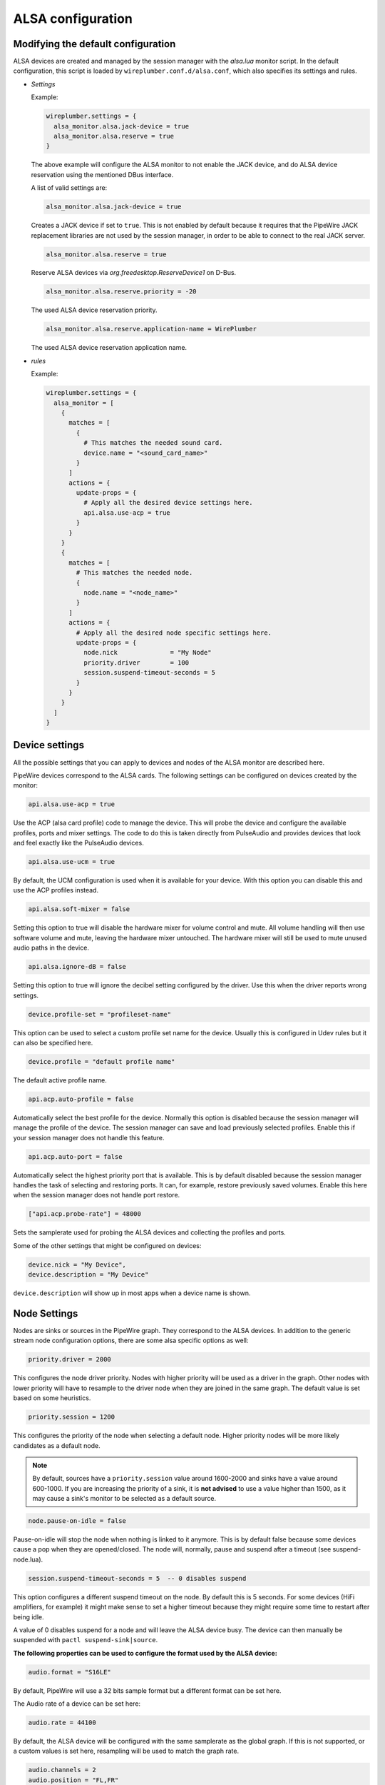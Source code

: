 .. _config_alsa:

ALSA configuration
==================

Modifying the default configuration
^^^^^^^^^^^^^^^^^^^^^^^^^^^^^^^^^^^

ALSA devices are created and managed by the session manager with the *alsa.lua*
monitor script. In the default configuration, this script is loaded by
``wireplumber.conf.d/alsa.conf``, which also specifies its settings and
rules.

* *Settings*

  Example:

  .. code-block::

    wireplumber.settings = {
      alsa_monitor.alsa.jack-device = true
      alsa_monitor.alsa.reserve = true
    }

  The above example will configure the ALSA monitor to not enable the JACK
  device, and do ALSA device reservation using the mentioned DBus interface.

  A list of valid settings are:

  .. code-block::

    alsa_monitor.alsa.jack-device = true

  Creates a JACK device if set to ``true``. This is not enabled by default
  because it requires that the PipeWire JACK replacement libraries are not used
  by the session manager, in order to be able to connect to the real JACK
  server.

  .. code-block::

    alsa_monitor.alsa.reserve = true

  Reserve ALSA devices via *org.freedesktop.ReserveDevice1* on D-Bus.

  .. code-block::

    alsa_monitor.alsa.reserve.priority = -20

  The used ALSA device reservation priority.

  .. code-block::

    alsa_monitor.alsa.reserve.application-name = WirePlumber

  The used ALSA device reservation application name.


* *rules*

  Example:

  .. code-block::

      wireplumber.settings = {
        alsa_monitor = [
          {
            matches = [
              {
                # This matches the needed sound card.
                device.name = "<sound_card_name>"
              }
            ]
            actions = {
              update-props = {
                # Apply all the desired device settings here.
                api.alsa.use-acp = true
              }
            }
          }
          {
            matches = [
              # This matches the needed node.
              {
                node.name = "<node_name>"
              }
            ]
            actions = {
              # Apply all the desired node specific settings here.
              update-props = {
                node.nick              = "My Node"
                priority.driver        = 100
                session.suspend-timeout-seconds = 5
              }
            }
          }
        ]
      }

Device settings
^^^^^^^^^^^^^^^^^

All the possible settings that you can apply to devices and nodes of the
ALSA monitor are described here.

PipeWire devices correspond to the ALSA cards.
The following settings can be configured on devices created by the monitor:

.. code-block::

  api.alsa.use-acp = true

Use the ACP (alsa card profile) code to manage the device. This will probe the
device and configure the available profiles, ports and mixer settings. The
code to do this is taken directly from PulseAudio and provides devices that
look and feel exactly like the PulseAudio devices.

.. code-block::

  api.alsa.use-ucm = true

By default, the UCM configuration is used when it is available for your device.
With this option you can disable this and use the ACP profiles instead.

.. code-block::

  api.alsa.soft-mixer = false

Setting this option to true will disable the hardware mixer for volume control
and mute. All volume handling will then use software volume and mute, leaving
the hardware mixer untouched. The hardware mixer will still be used to mute
unused audio paths in the device.

.. code-block::

  api.alsa.ignore-dB = false

Setting this option to true will ignore the decibel setting configured by the
driver. Use this when the driver reports wrong settings.

.. code-block::

  device.profile-set = "profileset-name"

This option can be used to select a custom profile set name for the device.
Usually this is configured in Udev rules but it can also be specified here.

.. code-block::

  device.profile = "default profile name"

The default active profile name.

.. code-block::

  api.acp.auto-profile = false

Automatically select the best profile for the device. Normally this option is
disabled because the session manager will manage the profile of the device.
The session manager can save and load previously selected profiles. Enable
this if your session manager does not handle this feature.

.. code-block::

  api.acp.auto-port = false

Automatically select the highest priority port that is available. This is by
default disabled because the session manager handles the task of selecting and
restoring ports. It can, for example, restore previously saved volumes. Enable
this here when the session manager does not handle port restore.

.. code-block:: lua

  ["api.acp.probe-rate"] = 48000

Sets the samplerate used for probing the ALSA devices and collecting the profiles
and ports.

Some of the other settings that might be configured on devices:

.. code-block::

  device.nick = "My Device",
  device.description = "My Device"

``device.description`` will show up in most apps when a device name is shown.

Node Settings
^^^^^^^^^^^^^^^

Nodes are sinks or sources in the PipeWire graph. They correspond to the ALSA
devices. In addition to the generic stream node configuration options, there are
some alsa specific options as well:

.. code-block::

    priority.driver = 2000

This configures the node driver priority. Nodes with higher priority will be
used as a driver in the graph. Other nodes with lower priority will have to
resample to the driver node when they are joined in the same graph. The default
value is set based on some heuristics.

.. code-block::

    priority.session = 1200

This configures the priority of the node when selecting a default node.
Higher priority nodes will be more likely candidates as a default node.

.. note::

  By default, sources have a ``priority.session`` value around 1600-2000 and
  sinks have a value around 600-1000. If you are increasing the priority of a
  sink, it is **not advised** to use a value higher than 1500, as it may cause
  a sink's monitor to be selected as a default source.

.. code-block::

    node.pause-on-idle = false

Pause-on-idle will stop the node when nothing is linked to it anymore.
This is by default false because some devices cause a pop when they are
opened/closed. The node will, normally, pause and suspend after a timeout
(see suspend-node.lua).

.. code-block::

    session.suspend-timeout-seconds = 5  -- 0 disables suspend

This option configures a different suspend timeout on the node.
By default this is 5 seconds. For some devices (HiFi amplifiers, for example)
it might make sense to set a higher timeout because they might require some
time to restart after being idle.

A value of 0 disables suspend for a node and will leave the ALSA device busy.
The device can then manually be suspended with ``pactl suspend-sink|source``.

**The following properties can be used to configure the format used by the
ALSA device:**

.. code-block::

    audio.format = "S16LE"

By default, PipeWire will use a 32 bits sample format but a different format
can be set here.

The Audio rate of a device can be set here:

.. code-block::

    audio.rate = 44100

By default, the ALSA device will be configured with the same samplerate as the
global graph. If this is not supported, or a custom values is set here,
resampling will be used to match the graph rate.

.. code-block::

    audio.channels = 2
    audio.position = "FL,FR"

By default the channels and their position are determined by the selected
Device profile. You can override this setting here and optionally swap or
reconfigure the channel positions.

.. code-block::

    api.alsa.use-chmap = false

Use the channel map as reported by the driver. This is disabled by default
because it is often wrong and the ACP code handles this better.

.. code-block::

    api.alsa.disable-mmap  = true

PipeWire will by default access the memory of the device using mmap.
This can be disabled and force the usage of the slower read and write access
modes in case the mmap support of the device is not working properly.

.. code-block::

    channelmix.normalize = true

Makes sure that during such mixing & resampling original 0 dB level is
preserved, so nothing sounds wildly quieter/louder.

.. code-block::

    channelmix.mix-lfe = true

Creates "center" channel for X.0 recordings from front stereo on X.1 setups and
pushes some low-frequency/bass from "center" from X.1 recordings into front
stereo on X.0 setups.

.. code-block::

    monitor.channel-volumes = false

By default, the volume of the sink/source does not influence the volume on the
monitor ports. Set this option to true to change this. PulseAudio has
inconsistent behaviour regarding this option, it applies channel-volumes only
when the sink/source is using software volumes.

ALSA buffer properties
^^^^^^^^^^^^^^^^^^^^^^

PipeWire uses a timer to consume and produce samples to/from ALSA devices.
After every timeout, it queries the device hardware pointers of the device and
uses this information to set a new timeout. See also this example program.

By default, PipeWire handles ALSA batch devices differently from non-batch
devices. Batch devices only get their hardware pointers updated after each
hardware interrupt. Non-batch devices get updates independent of the interrupt.
This means that for batch devices we need to set the interrupt at a sufficiently
high frequency (at the cost of CPU usage) while for non-batch devices we want to
set the interrupt frequency as low as possible (to save CPU).

For batch devices we also need to take the extra buffering into account caused
by the delayed updates of the hardware pointers.

Most USB devices are batch devices and will be handled as such by PipeWire by
default.

There are 2 tunable parameters to control the buffering and timeouts in a
device

.. code-block::

    api.alsa.period-size = 1024

This sets the device interrupt to every period-size samples for non-batch
devices and to half of this for batch devices. For batch devices, the other
half of the period-size is used as extra buffering to compensate for the delayed
update. So, for batch devices, there is an additional period-size/2 delay.
It makes sense to lower the period-size for batch devices to reduce this delay.

.. code-block::

    api.alsa.headroom = 0

This adds extra delay between the hardware pointers and software pointers.
In most cases this can be set to 0. For very bad devices or emulated devices
(like in a VM) it might be necessary to increase the headroom value.
In summary, this is the overview of buffering and timings:


  ============== ========================================== =========
  Property       Batch                                      Non-Batch
  ============== ========================================== =========
  IRQ Frequency  api.alsa.period-size/2                     api.alsa.period-size
  Extra Delay    api.alsa.headroom + api.alsa.period-size/2 api.alsa.headroom
  ============== ========================================== =========

It is possible to disable the batch device tweaks with:

.. code-block::

    api.alsa.disable-batch"] = true

It removes the extra delay added of period-size/2 if the device can support this.
For batch devices it is also a good idea to lower the period-size
(and increase the IRQ frequency) to get smaller batch updates and lower latency.

ALSA extra latency properties
^^^^^^^^^^^^^^^^^^^^^^^^^^^^^

Extra internal delay in the DAC and ADC converters of the device itself can be
set with the ``latency.internal.*`` properties:

.. code-block::

    latency.internal.rate"] = 256
    latency.internal.ns"] = 0

You can configure a latency in samples (relative to rate with
``latency.internal.rate``) or in nanoseconds (``latency.internal.ns``).
This value will be added to the total reported latency by the node of the device.

You can use a tool like ``jack_iodelay`` to get the number of samples of
internal latency of your device.

This property is also adjustable at runtime with the ``ProcessLatency`` param.
You will need to find the id of the Node you want to change. For example:
Query the current internal latency of an ALSA node with id 58:

.. code-block:: console

    $ pw-cli e 58 ProcessLatency
    Object: size 80, type Spa:Pod:Object:Param:ProcessLatency (262156), id Spa:Enum:ParamId:ProcessLatency (16)
      Prop: key Spa:Pod:Object:Param:ProcessLatency:quantum (1), flags 00000000
        Float 0.000000
      Prop: key Spa:Pod:Object:Param:ProcessLatency:rate (2), flags 00000000
        Int 0
      Prop: key Spa:Pod:Object:Param:ProcessLatency:ns (3), flags 00000000
        Long 0

Set the internal latency to 256 samples:

.. code-block:: console

    $ pw-cli s 58 ProcessLatency '{ rate = 256 }'
    Object: size 32, type Spa:Pod:Object:Param:ProcessLatency (262156), id Spa:Enum:ParamId:ProcessLatency (16)
      Prop: key Spa:Pod:Object:Param:ProcessLatency:rate (2), flags 00000000
        Int 256
    remote 0 node 58 changed
    remote 0 port 70 changed
    remote 0 port 72 changed
    remote 0 port 74 changed
    remote 0 port 76 changed

Startup tweaks
^^^^^^^^^^^^^^

Some devices need some time before they can report accurate hardware pointer
positions. In those cases, an extra start delay can be added that is used to
compensate for this startup delay:

.. code-block::

    ["api.alsa.start-delay"] = 0

It is unsure when this tunable should be used.

IEC958 (S/PDIF) passthrough
^^^^^^^^^^^^^^^^^^^^^^^^^^^

S/PDIF passthrough will only be enabled when the accepted codecs are configured
on the ALSA device.

This can be done in 3 different ways:

  1. Use pavucontrol and toggle the codecs in the output advanced section

  2. Modify the ``["iec958.codecs"] = "[ PCM DTS AC3 MPEG MPEG2-AAC EAC3 TrueHD DTS-HD ]"``
     node property to something.

  3. Use ``pw-cli s <node-id> Props '{ iec958Codecs : [ PCM ] }'`` to modify
     the codecs at runtime.

